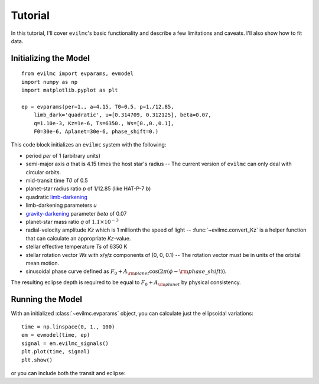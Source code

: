 .. tutorial:

Tutorial
========
In this tutorial, I'll cover ``evilmc``'s basic functionality and describe a
few limitations and caveats. I'll also show how to fit data.

Initializing the Model
----------------------
::

    from evilmc import evparams, evmodel
    import numpy as np
    import matplotlib.pyplot as plt

    ep = evparams(per=1., a=4.15, T0=0.5, p=1./12.85,
        limb_dark='quadratic', u=[0.314709, 0.312125], beta=0.07,
        q=1.10e-3, Kz=1e-6, Ts=6350., Ws=[0.,0.,0.1],
        F0=30e-6, Aplanet=30e-6, phase_shift=0.)

This code block initializes an ``evilmc`` system with the following: 

* period `per` of 1 (arbitrary units)
* semi-major axis `a` that is 4.15 times the host star's radius -- The current version of ``evilmc`` can only deal with circular orbits.
* mid-transit time `T0` of 0.5
* planet-star radius ratio `p` of 1/12.85 (like HAT-P-7 b)
* quadratic `limb-darkening <https://github.com/nespinoza/limb-darkening>`_ 
* limb-darkening parameters `u`
* `gravity-darkening <http://adsabs.harvard.edu/abs/2011A%26A...529A..75C>`_ parameter `beta` of 0.07
* planet-star mass ratio `q` of :math:`1.1\times 10^{-3}`
* radial-velocity amplitude `Kz` which is 1 millionth the speed of light --
  :func:`~evilmc.convert_Kz` is a helper function that can calculate an appropriate `Kz`-value.
* stellar effective temperature `Ts` of 6350 K
* stellar rotation vector `Ws` with x/y/z components of (0, 0, 0.1) -- The
  rotation vector must be in units of the orbital mean motion.
* sinusoidal phase curve defined as :math:`F_0 + A_{\rm planet} \cos\left(2 \pi
  (\phi - {\rm phase\_shift}) \right)`.

The resulting eclipse depth is required to be equal to :math:`F_0 + A_{\rm planet}` by physical consistency.

Running the Model
-----------------
With an initialized :class:`~evilmc.evparams` object, you can calculate just the ellipsoidal variations:

::

    time = np.linspace(0, 1., 100)
    em = evmodel(time, ep)
    signal = em.evilmc_signals()
    plt.plot(time, signal)
    plt.show()

or you can include both the transit and eclipse:
